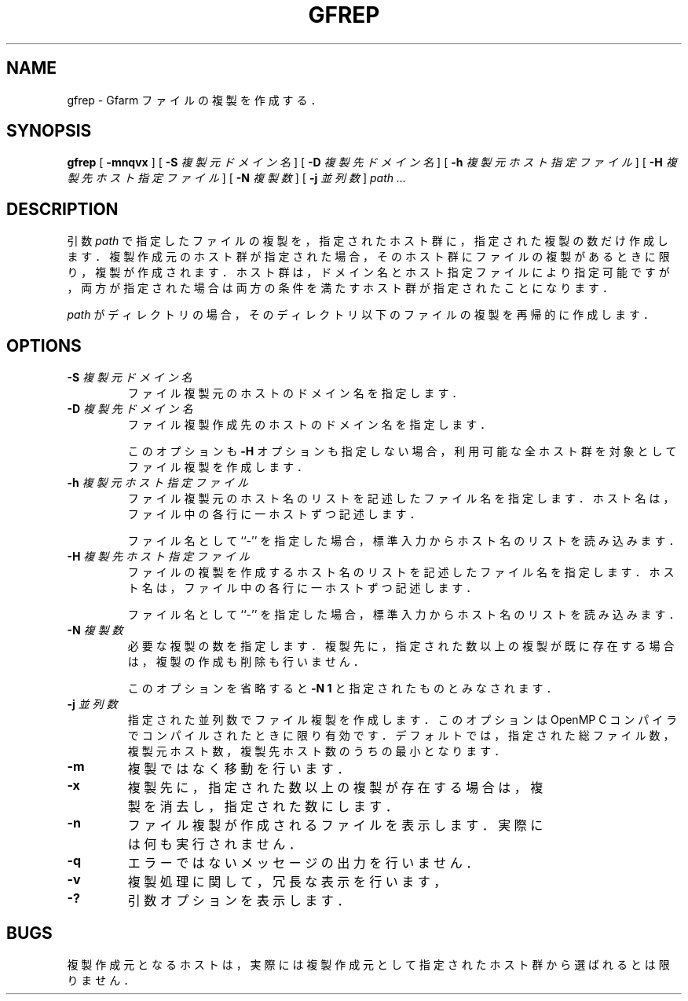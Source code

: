 .\" This manpage has been automatically generated by docbook2man 
.\" from a DocBook document.  This tool can be found at:
.\" <http://shell.ipoline.com/~elmert/comp/docbook2X/> 
.\" Please send any bug reports, improvements, comments, patches, 
.\" etc. to Steve Cheng <steve@ggi-project.org>.
.TH "GFREP" "1" "09 November 2009" "Gfarm" ""

.SH NAME
gfrep \- Gfarm ファイルの複製を作成する．
.SH SYNOPSIS

\fBgfrep\fR [ \fB-mnqvx\fR ] [ \fB-S \fI複製元ドメイン名\fB\fR ] [ \fB-D \fI複製先ドメイン名\fB\fR ] [ \fB-h \fI複製元ホスト指定ファイル\fB\fR ] [ \fB-H \fI複製先ホスト指定ファイル\fB\fR ] [ \fB-N \fI複製数\fB\fR ] [ \fB-j \fI並列数\fB\fR ] \fB\fIpath\fB\fR\fI ...\fR

.SH "DESCRIPTION"
.PP
引数 \fIpath\fR で指定したファイルの複製を，
指定されたホスト群に，指定された複製の数だけ作成します．
複製作成元のホスト群が指定された場合，
そのホスト群にファイルの複製があるときに限り，
複製が作成されます．
ホスト群は，ドメイン名とホスト指定ファイルにより指定可能ですが，
両方が指定された場合は両方の条件を満たすホスト群が指定されたことになります．
.PP
\fIpath\fR がディレクトリの場合，
そのディレクトリ以下のファイルの複製を再帰的に作成します．
.SH "OPTIONS"
.TP
\fB-S \fI複製元ドメイン名\fB\fR
ファイル複製元のホストのドメイン名を指定します．
.TP
\fB-D \fI複製先ドメイン名\fB\fR
ファイル複製作成先のホストのドメイン名を指定します．

このオプションも \fB-H\fR オプションも指定しない場合，
利用可能な全ホスト群を対象としてファイル複製を作成します．
.TP
\fB-h \fI複製元ホスト指定ファイル\fB\fR
ファイル複製元のホスト名のリストを記述した
ファイル名を指定します．
ホスト名は，ファイル中の各行に一ホストずつ記述します．

ファイル名として ``-'' を指定した場合，標準入力からホス
ト名のリストを読み込みます．
.TP
\fB-H \fI複製先ホスト指定ファイル\fB\fR
ファイルの複製を作成するホスト名のリストを記述した
ファイル名を指定します．
ホスト名は，ファイル中の各行に一ホストずつ記述します．

ファイル名として ``-'' を指定した場合，標準入力からホス
ト名のリストを読み込みます．
.TP
\fB-N \fI複製数\fB\fR
必要な複製の数を指定します．
複製先に，指定された数以上の複製が既に存在する場合は，
複製の作成も削除も行いません．

このオプションを省略すると \fB-N 1\fR
と指定されたものとみなされます．
.TP
\fB-j \fI並列数\fB\fR
指定された並列数でファイル複製を作成します．
このオプションは OpenMP C コンパイラでコンパイルされたときに
限り有効です．デフォルトでは，指定された総ファイル数，
複製元ホスト数，複製先ホスト数のうちの最小となります．
.TP
\fB-m\fR
複製ではなく移動を行います．
.TP
\fB-x\fR
複製先に，指定された数以上の複製が存在する場合は，
複製を消去し，指定された数にします．
.TP
\fB-n\fR
ファイル複製が作成されるファイルを表示します．
実際には何も実行されません．
.TP
\fB-q\fR
エラーではないメッセージの出力を行いません．
.TP
\fB-v\fR
複製処理に関して，冗長な表示を行います，
.TP
\fB-?\fR
引数オプションを表示します．
.SH "BUGS"
.PP
複製作成元となるホストは，
実際には複製作成元として指定されたホスト群から選ばれるとは限りません．
